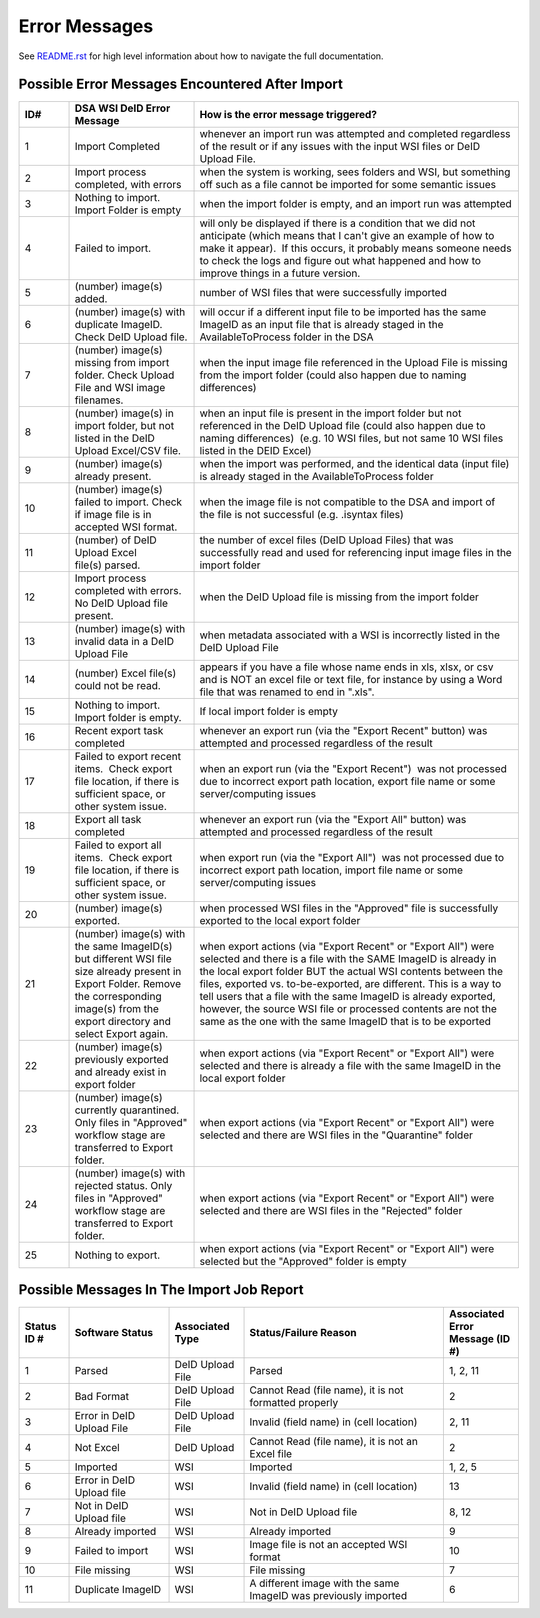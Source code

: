 ============== 
Error Messages
==============

See `README.rst <../README.rst>`_ for high level information about how to navigate the full documentation.


Possible Error Messages Encountered After Import
================================================

.. csv-table::
    :header-rows: 1
    :widths: 10, 25, 65

    ID#,DSA WSI DeID Error Message,How is the error message triggered?
    1,Import Completed,whenever an import run was attempted and completed regardless of the result or if any issues with the input WSI files or DeID Upload File. 
    2,"Import process completed, with errors","when the system is working, sees folders and WSI, but something off such as a file cannot be imported for some semantic issues"
    3,Nothing to import. Import Folder is empty,"when the import folder is empty, and an import run was attempted"
    4,Failed to import.,"will only be displayed if there is a condition that we did not anticipate (which means that I can't give an example of how to make it appear).  If this occurs, it probably means someone needs to check the logs and figure out what happened and how to improve things in a future version."
    5,(number) image(s) added.,number of WSI files that were successfully imported
    6,(number) image(s) with duplicate ImageID.  Check DeID Upload file.,will occur if a different input file to be imported has the same ImageID as an input file that is already staged in the AvailableToProcess folder in the DSA
    7,(number) image(s) missing from import folder. Check Upload File and WSI image filenames. ,when the input image file referenced in the Upload File is missing from the import folder (could also happen due to naming differences)
    8,"(number) image(s) in import folder, but not listed in the DeID Upload Excel/CSV file.    ","when an input file is present in the import folder but not referenced in the DeID Upload file (could also happen due to naming differences)  (e.g. 10 WSI files, but not same 10 WSI files listed in the DEID Excel)"
    9,(number) image(s) already present.,"when the import was performed, and the identical data (input file) is already staged in the AvailableToProcess folder"
    10,(number) image(s) failed to import. Check if image file is in accepted WSI format.  ,when the image file is not compatible to the DSA and import of the file is not successful (e.g. .isyntax files)
    11,(number) of DeID Upload Excel file(s) parsed.,the number of excel files (DeID Upload Files) that was successfully read and used for referencing input image files in the import folder
    12,Import process completed with errors. No DeID Upload file present.,when the DeID Upload file is missing from the import folder
    13,(number) image(s) with invalid data in a DeID Upload File,when metadata associated with a WSI is incorrectly listed in the DeID Upload File
    14,(number) Excel file(s) could not be read.,"appears if you have a file whose name ends in xls, xlsx, or csv and is NOT an excel file or text file, for instance by using a Word file that was renamed to end in "".xls""."
    15,Nothing to import. Import folder is empty.,If local import folder is empty
    16,Recent export task completed,"whenever an export run (via the ""Export Recent"" button) was attempted and processed regardless of the result"
    17,"Failed to export recent items.  Check export file location, if there is sufficient space, or other system issue.","when an export run (via the ""Export Recent"")  was not processed due to incorrect export path location, export file name or some server/computing issues"
    18,Export all task completed,"whenever an export run (via the ""Export All"" button) was attempted and processed regardless of the result"
    19,"Failed to export all items.  Check export file location, if there is sufficient space, or other system issue.","when export run (via the ""Export All"")  was not processed due to incorrect export path location, import file name or some server/computing issues"
    20,(number) image(s) exported.,"when processed WSI files in the ""Approved"" file is successfully exported to the local export folder"
    21,(number) image(s) with the same ImageID(s) but different WSI file size already present in Export Folder. Remove the corresponding image(s) from the export directory and select Export again.,"when export actions (via ""Export Recent"" or ""Export All"") were selected and there is a file with the SAME ImageID is already in the local export folder BUT the actual WSI contents between the files, exported vs. to-be-exported, are different. This is a way to tell users that a file with the same ImageID is already exported, however, the source WSI file or processed contents are not the same as the one with the same ImageID that is to be exported"
    22,(number) image(s) previously exported and already exist in export folder,"when export actions (via ""Export Recent"" or ""Export All"") were selected and there is already a file with the same ImageID in the local export folder"
    23,"(number) image(s) currently quarantined. Only files in ""Approved"" workflow stage are transferred to Export folder.","when export actions (via ""Export Recent"" or ""Export All"") were selected and there are WSI files in the ""Quarantine"" folder"
    24,"(number) image(s) with rejected status. Only files in ""Approved"" workflow stage are transferred to Export folder.","when export actions (via ""Export Recent"" or ""Export All"") were selected and there are WSI files in the ""Rejected"" folder"
    25,Nothing to export.  ,"when export actions (via ""Export Recent"" or ""Export All"") were selected but the ""Approved"" folder is empty"


Possible Messages In The Import Job Report
==========================================

.. csv-table::
    :header-rows: 1
    :widths: 10, 20, 15, 40, 15

    Status ID #,Software Status,Associated Type,Status/Failure Reason,Associated Error Message (ID #)
    1,Parsed,DeID Upload File,Parsed,"1, 2, 11"
    2,Bad Format,DeID Upload File,"Cannot Read (file name), it is not formatted properly",2
    3,Error in DeID Upload File,DeID Upload File,Invalid (field name) in (cell location),"2, 11"
    4,Not Excel,DeID Upload,"Cannot Read (file name), it is not an Excel file",2
    5,Imported,WSI,Imported,"1, 2, 5"
    6,Error in DeID Upload file,WSI,Invalid (field name) in (cell location),13
    7,Not in DeID Upload file,WSI,Not in DeID Upload file,"8, 12"
    8,Already imported,WSI,Already imported,9
    9,Failed to import,WSI,Image file is not an accepted WSI format,10
    10,File missing,WSI,File missing,7
    11,Duplicate ImageID,WSI,A different image with the same ImageID was previously imported,6
        
